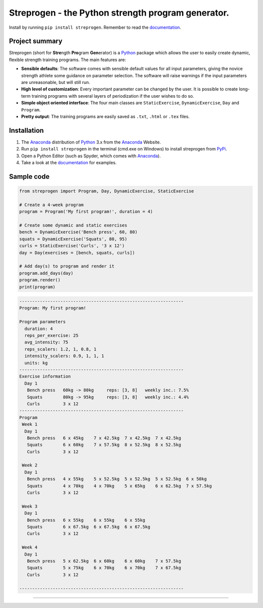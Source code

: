 Streprogen - the Python strength program generator.
=======================
.. image:: https://badge.fury.io/py/streprogen.svg
   :target: https://pypi.org/project/streprogen/
   :alt: PyPi


.. image:: https://readthedocs.org/projects/streprogen/badge/?version=latest
   :target: http://streprogen.readthedocs.io/en/latest/?badge=latest
   :alt: Documentation Status

Install by running ``pip install streprogen``. Remember to read the documentation_.


Project summary
-----------------

Streprogen (short for **Stre**\ ngth **Pro**\ gram **Gen**\ erator) is a Python_
package which allows the user to easily create dynamic, flexible
strength training programs. The main features are:

* **Sensible defaults**\ : The software comes with sensible default values for all input parameters,
  giving the novice strength athlete some guidance on parameter selection.
  The software will raise warnings if the input parameters are unreasonable, but will still run.
* **High level of customization**\ : Every important parameter can be changed by the user.
  It is possible to create long-term training programs with several layers of periodization
  if the user wishes to do so.
* **Simple object oriented interface**\ : The four main classes are ``StaticExercise``, ``DynamicExercise``,
  ``Day`` and ``Program``.
* **Pretty output**\ : The training programs are easily saved as ``.txt``, ``.html`` or ``.tex`` files.



Installation
-----------------
(1) The Anaconda_ distribution of Python_ 3.x from the Anaconda_ Website.
(2) Run ``pip install streprogen`` in the terminal (cmd.exe on Windows)
    to install streprogen from PyPi_.
(3) Open a Python Editor (such as Spyder, which comes with Anaconda_).
(4) Take a look at the documentation_ for examples.


.. _documentation: http://streprogen.readthedocs.io/en/latest/
.. _Python: http://www.python.org/
.. _Anaconda: https://www.continuum.io/downloads
.. _PyPi: https://pypi.org/project/streprogen/


Sample code
-----------------

.. code-block:: python

    from streprogen import Program, Day, DynamicExercise, StaticExercise

    # Create a 4-week program
    program = Program('My first program!', duration = 4)

    # Create some dynamic and static exercises
    bench = DynamicExercise('Bench press', 60, 80)
    squats = DynamicExercise('Squats', 80, 95)
    curls = StaticExercise('Curls', '3 x 12')
    day = Day(exercises = [bench, squats, curls])

    # Add day(s) to program and render it
    program.add_days(day)
    program.render()
    print(program)


.. code-block:: none

    ----------------------------------------------------------------
    Program: My first program!

    Program parameters
      duration: 4
      reps_per_exercise: 25
      avg_intensity: 75
      reps_scalers: 1.2, 1, 0.8, 1
      intensity_scalers: 0.9, 1, 1, 1
      units: kg
    ----------------------------------------------------------------
    Exercise information
      Day 1
       Bench press   60kg -> 80kg     reps: [3, 8]   weekly inc.: 7.5%
       Squats        80kg -> 95kg     reps: [3, 8]   weekly inc.: 4.4%
       Curls         3 x 12
    ----------------------------------------------------------------
    Program
     Week 1
      Day 1
       Bench press   6 x 45kg    7 x 42.5kg  7 x 42.5kg  7 x 42.5kg
       Squats        6 x 60kg    7 x 57.5kg  8 x 52.5kg  8 x 52.5kg
       Curls         3 x 12

     Week 2
      Day 1
       Bench press   4 x 55kg    5 x 52.5kg  5 x 52.5kg  5 x 52.5kg  6 x 50kg
       Squats        4 x 70kg    4 x 70kg    5 x 65kg    6 x 62.5kg  7 x 57.5kg
       Curls         3 x 12

     Week 3
      Day 1
       Bench press   6 x 55kg    6 x 55kg    6 x 55kg
       Squats        6 x 67.5kg  6 x 67.5kg  6 x 67.5kg
       Curls         3 x 12

     Week 4
      Day 1
       Bench press   5 x 62.5kg  6 x 60kg    6 x 60kg    7 x 57.5kg
       Squats        5 x 75kg    6 x 70kg    6 x 70kg    7 x 67.5kg
       Curls         3 x 12

    ----------------------------------------------------------------

----

